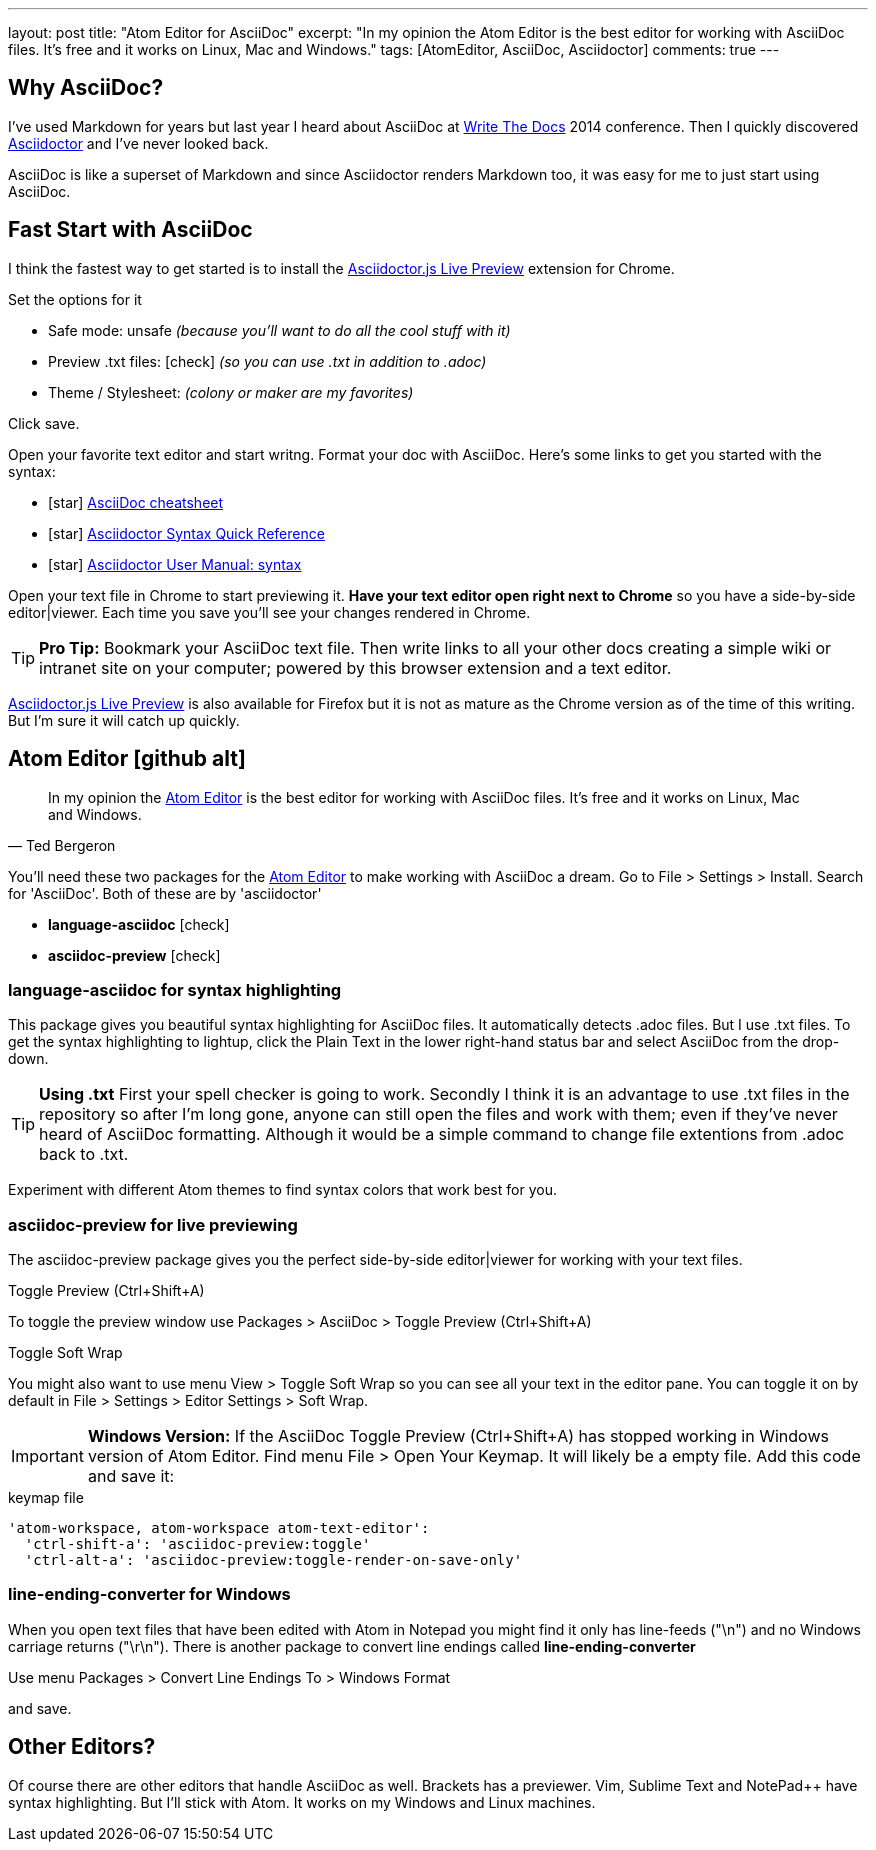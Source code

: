 ---
layout: post
title: "Atom Editor for AsciiDoc"
excerpt: "In my opinion the Atom Editor is the best editor for working with AsciiDoc files. It's free and it works on Linux, Mac and Windows."
tags: [AtomEditor, AsciiDoc, Asciidoctor]
comments: true
---

== Why AsciiDoc?

I've used Markdown for years but last year I heard about AsciiDoc at link:http://www.writethedocs.org/[Write The Docs] 2014 conference. Then I quickly discovered link:http://asciidoctor.org/[Asciidoctor] and I've never looked back.

AsciiDoc is like a superset of Markdown and since Asciidoctor renders Markdown too,  it was easy for me to just start using AsciiDoc.

== Fast Start with AsciiDoc

I think the fastest way to get started is to install the link:https://chrome.google.com/webstore/detail/asciidoctorjs-live-previe/iaalpfgpbocpdfblpnhhgllgbdbchmia?hl=en-US[Asciidoctor.js Live Preview] extension for Chrome.

Set the options for it

* Safe mode: unsafe _(because you'll want to do all the cool stuff with it)_
* Preview .txt files: icon:check[role=black] _(so you can use .txt in addition to .adoc)_
* Theme / Stylesheet: _(colony or maker are my favorites)_

Click save.

Open your favorite text editor and start writng. Format your doc with AsciiDoc. Here's some links to get you started with the syntax:

* icon:star[role=yellow] http://powerman.name/doc/asciidoc[AsciiDoc cheatsheet]
* icon:star[role=yellow] http://asciidoctor.org/docs/asciidoc-syntax-quick-reference/[Asciidoctor Syntax Quick Reference]
* icon:star[role=yellow] http://asciidoctor.org/docs/user-manual/#doc-header[Asciidoctor User Manual: syntax]

Open your text file in Chrome to start previewing it. *Have your text editor open right next to Chrome* so you have a side-by-side editor|viewer. Each time you save you'll see your changes rendered in Chrome.

TIP: *Pro Tip:* Bookmark your AsciiDoc text file. Then write links to all your other docs creating a simple wiki or intranet site on your computer; powered by this browser extension and a text editor.

link:https://addons.mozilla.org/en-us/firefox/addon/asciidoctorjs-live-preview/?src=search[Asciidoctor.js Live Preview] is also available for Firefox but it is not as mature as the Chrome version as of the time of this writing. But I'm sure it will catch up quickly.

== Atom Editor icon:github-alt[]

[quote, Ted Bergeron]
In my opinion the link:https://atom.io/[Atom Editor] is the best editor for working with AsciiDoc files. It's free and it works on Linux, Mac and Windows.

You'll need these two packages for the link:https://atom.io/[Atom Editor] to make working with AsciiDoc a dream. Go to File > Settings > Install. Search for 'AsciiDoc'. Both of these are by 'asciidoctor'

* *language-asciidoc* icon:check[role=green]
* *asciidoc-preview* icon:check[role=green]


=== language-asciidoc for syntax highlighting

This package gives you beautiful syntax highlighting for AsciiDoc files. It automatically detects .adoc files. But I use .txt files. To get the syntax highlighting to lightup, click the Plain Text in the lower right-hand status bar and select AsciiDoc from the drop-down.

TIP: *Using .txt* First your spell checker is going to work. Secondly I think it is an advantage to use .txt files in the repository so after I'm long gone, anyone can still open the files and work with them; even if they've never heard of AsciiDoc formatting. Although it would be a simple command to change file extentions from .adoc back to .txt.

Experiment with different Atom themes to find syntax colors that work best for you.

=== asciidoc-preview for live previewing

The asciidoc-preview package gives you the perfect side-by-side editor|viewer for working with your text files.

.Toggle Preview (Ctrl+Shift+A)
To toggle the preview window use Packages > AsciiDoc > Toggle Preview (Ctrl+Shift+A)

.Toggle Soft Wrap
You might also want to use menu View > Toggle Soft Wrap so you can see all your text in the editor pane. You can toggle it on by default in File > Settings > Editor Settings > Soft Wrap.

IMPORTANT: *Windows Version:* If the AsciiDoc Toggle Preview (Ctrl+Shift+A) has stopped working in Windows version of Atom Editor. Find menu File > Open Your Keymap. It will likely be a empty file. Add this code and save it:

[source, cson]
.keymap file
----
'atom-workspace, atom-workspace atom-text-editor':
  'ctrl-shift-a': 'asciidoc-preview:toggle'
  'ctrl-alt-a': 'asciidoc-preview:toggle-render-on-save-only'
----




=== line-ending-converter for Windows

When you open text files that have been edited with Atom in Notepad you might find it only has line-feeds ("\n") and no Windows carriage returns ("\r\n"). There is another package to convert line endings called *line-ending-converter*

Use menu Packages > Convert Line Endings To > Windows Format

and save.


== Other Editors?

Of course there are other editors that handle AsciiDoc as well. Brackets has a previewer. Vim, Sublime Text and NotePad++ have syntax highlighting. But I'll stick with Atom. It works on my Windows and Linux machines.
